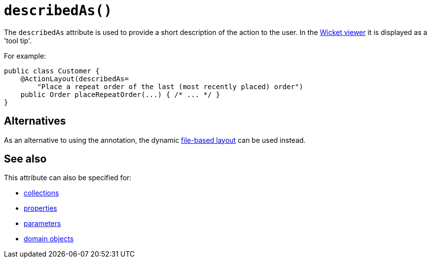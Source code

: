 [#describedAs]
= `describedAs()`

:Notice: Licensed to the Apache Software Foundation (ASF) under one or more contributor license agreements. See the NOTICE file distributed with this work for additional information regarding copyright ownership. The ASF licenses this file to you under the Apache License, Version 2.0 (the "License"); you may not use this file except in compliance with the License. You may obtain a copy of the License at. http://www.apache.org/licenses/LICENSE-2.0 . Unless required by applicable law or agreed to in writing, software distributed under the License is distributed on an "AS IS" BASIS, WITHOUT WARRANTIES OR  CONDITIONS OF ANY KIND, either express or implied. See the License for the specific language governing permissions and limitations under the License.
:page-partial:



The `describedAs` attribute is used to provide a short description of the action to the user.
In the xref:vw:ROOT:about.adoc[Wicket viewer] it is displayed as a 'tool tip'.

For example:

[source,java]
----
public class Customer {
    @ActionLayout(describedAs=
        "Place a repeat order of the last (most recently placed) order")
    public Order placeRepeatOrder(...) { /* ... */ }
}
----

== Alternatives

As an alternative to using the annotation, the dynamic xref:userguide:fun:ui.adoc#object-layout[file-based layout] can be used instead.

== See also

This attribute can also be specified for:

* xref:system:generated:index/applib/annotation/CollectionLayout.adoc#describedAs[collections]
* xref:system:generated:index/applib/annotation/PropertyLayout.adoc#describedAs[properties]
* xref:system:generated:index/applib/annotation/ParameterLayout.adoc#describedAs[parameters]
* xref:system:generated:index/applib/annotation/DomainObjectLayout.adoc#describedAs[domain objects]

